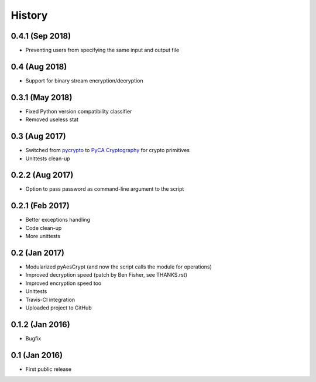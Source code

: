 History
===============

0.4.1 (Sep 2018)
~~~~~~~~~~~~~~~~~~
* Preventing users from specifying the same input and output file 

0.4 (Aug 2018)
~~~~~~~~~~~~~~~~~~
* Support for binary stream encryption/decryption

0.3.1 (May 2018)
~~~~~~~~~~~~~~~~~~
* Fixed Python version compatibility classifier
* Removed useless stat

0.3 (Aug 2017)
~~~~~~~~~~~~~~~~~~
* Switched from `pycrypto`_ to `PyCA Cryptography`_ for crypto primitives
* Unittests clean-up

0.2.2 (Aug 2017)
~~~~~~~~~~~~~~~~~~
* Option to pass password as command-line argument to the script

0.2.1 (Feb 2017)
~~~~~~~~~~~~~~~~~~
* Better exceptions handling
* Code clean-up
* More unittests

0.2 (Jan 2017)
~~~~~~~~~~~~~~~~~~
* Modularized pyAesCrypt (and now the script calls the module for operations)
* Improved decryption speed (patch by Ben Fisher, see THANKS.rst)
* Improved encryption speed too
* Unittests
* Travis-CI integration
* Uploaded project to GitHub

0.1.2 (Jan 2016)
~~~~~~~~~~~~~~~~~~
* Bugfix

0.1 (Jan 2016)
~~~~~~~~~~~~~~~~~~
* First public release

.. _pycrypto: https://github.com/dlitz/pycrypto
.. _PyCA Cryptography: https://github.com/pyca/cryptography
